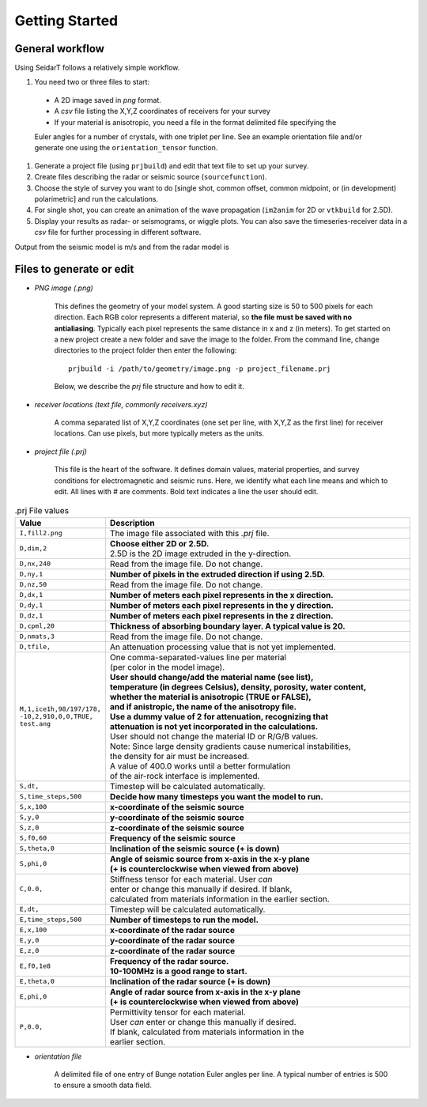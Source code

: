 Getting Started
########################

General workflow
******************************

Using SeidarT follows a relatively simple workflow.

#. You need two or three files to start:

  * A 2D image saved in *png* format.
  * A *csv* file listing the X,Y,Z coordinates of receivers for your survey
  * If your material is anisotropic, you need a file in the format delimited file specifying the

  Euler angles for a number of crystals, with one triplet per line. See an example orientation
  file and/or generate one using the ``orientation_tensor`` function.

#. Generate a project file (using ``prjbuild``) and edit that text file to set up your survey.
#. Create files describing the radar or seismic source (``sourcefunction``).
#. Choose the style of survey you want to do [single shot, common offset, common midpoint, or (in development) polarimetric] and run the calculations.
#. For single shot, you can create an animation of the wave propagation (``im2anim`` for 2D or ``vtkbuild`` for 2.5D).
#. Display your results as radar- or seismograms, or wiggle plots. You can also save the timeseries-receiver data in a *csv* file for further processing in different software.

Output from the seismic model is m/s and from the radar model is 

Files to generate or edit
******************************

* *PNG image (.png)*

    This defines the geometry of your model system. A good starting size is
    50 to 500 pixels for each direction. Each RGB color represents a different
    material, so **the file must be saved with no antialiasing**. Typically each pixel represents the same distance in x and z (in meters).
    To get started on a new project create a new folder and save the image
    to the folder. From the command line, change directories to the
    project folder then enter the following::

        prjbuild -i /path/to/geometry/image.png -p project_filename.prj

    Below, we describe the *prj* file structure and how to edit it.

* *receiver locations (text file, commonly receivers.xyz)*

    A comma separated list of X,Y,Z coordinates (one set per line,
    with X,Y,Z as the first line) for receiver locations. Can use pixels, but
    more typically meters as the units.


* *project file (.prj)*

    This file is the heart of the software. It defines domain values, material properties, and survey conditions for
    electromagnetic and seismic runs. Here, we identify what each line means and which to edit.
    All lines with # are comments. Bold text indicates a line the user should edit.

.. list-table:: .prj File values
    :widths: 20 80
    :header-rows: 1

    * - Value
      - Description
    * - ``I,fill2.png``
      - The image file associated with this *.prj* file.
    * - ``D,dim,2``
      - | **Choose either 2D or 2.5D.**
        | 2.5D is the 2D image extruded in the y-direction.
    * - ``D,nx,240``
      - Read from the image file. Do not change.
    * - ``D,ny,1`` 
      - **Number of pixels in the extruded direction if using 2.5D.**
    * - ``D,nz,50``
      - Read from the image file. Do not change.
    * - ``D,dx,1``
      - **Number of meters each pixel represents in the x direction.**
    * - ``D,dy,1``
      - **Number of meters each pixel represents in the y direction.**
    * - ``D,dz,1``
      - **Number of meters each pixel represents in the z direction.**
    * - ``D,cpml,20``
      - **Thickness of absorbing boundary layer. A typical value is 20.**
    * - ``D,nmats,3``
      - Read from the image file. Do not change.
    * - ``D,tfile,``
      - An attenuation processing value that is not yet implemented.
    * - | ``M,1,ice1h,98/197/178,``
        | ``-10,2,910,0,0,TRUE,``
        | ``test.ang``
      - | One comma-separated-values line per material
        | (per color in the model image).
        | **User should change/add the material name (see list),**
        | **temperature (in degrees Celsius), density, porosity, water content,**
        | **whether the material is anisotropic (TRUE or FALSE),**
        | **and if anistropic, the name of the anisotropy file.**
        | **Use a dummy value of 2 for attenuation, recognizing that**
        | **attenuation is not yet incorporated in the calculations.**
        | User should not change the material ID or R/G/B values.
        | Note: Since large density gradients cause numerical instabilities,
        | the density for air must be increased.
        | A value of 400.0 works until a better formulation
        | of the air-rock interface is implemented.
    * - ``S,dt,``
      - Timestep will be calculated automatically.
    * - ``S,time_steps,500``
      - **Decide how many timesteps you want the model to run.**
    * - ``S,x,100``
      - **x-coordinate of the seismic source**
    * - ``S,y,0``
      - **y-coordinate of the seismic source**
    * - ``S,z,0``
      - **z-coordinate of the seismic source**
    * - ``S,f0,60``
      - **Frequency of the seismic source**
    * - ``S,theta,0``
      - **Inclination of the seismic source (+ is down)**
    * - ``S,phi,0``
      - | **Angle of seismic source from x-axis in the x-y plane**
        | **(+ is counterclockwise when viewed from above)**
    * - ``C,0.0,``
      - | Stiffness tensor for each material. User *can*
        | enter or change this manually if desired. If blank,
        | calculated from materials information in the earlier section.
    * - ``E,dt,``
      - Timestep will be calculated automatically.
    * - ``E,time_steps,500``
      - **Number of timesteps to run the model.**
    * - ``E,x,100``
      - **x-coordinate of the radar source**
    * - ``E,y,0``
      - **y-coordinate of the radar source**
    * - ``E,z,0``
      - **z-coordinate of the radar source**
    * - ``E,f0,1e8``
      - | **Frequency of the radar source.**
        | **10-100MHz is a good range to start.**
    * - ``E,theta,0``
      - **Inclination of the radar source (+ is down)**
    * - ``E,phi,0``
      - | **Angle of radar source from x-axis in the x-y plane**
        | **(+ is counterclockwise when viewed from above)**
    * - ``P,0.0,``
      - | Permittivity tensor for each material.
        | User *can* enter or change this manually if desired.
        | If blank, calculated from materials information in the
        | earlier section.
      

* *orientation file*

    A delimited file of one entry of Bunge notation Euler angles per line.
    A typical number of entries is 500 to ensure a smooth data field.


